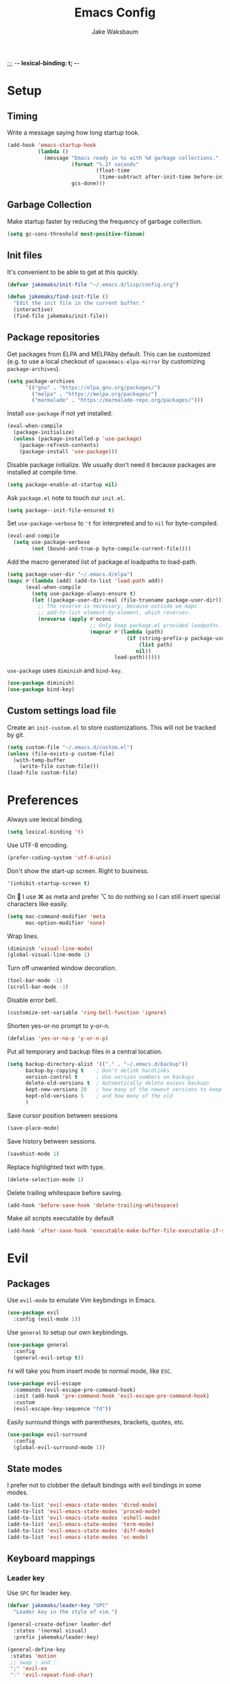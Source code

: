 ;;; -*- lexical-binding: t; -*-
#+TITLE: Emacs Config
#+AUTHOR: Jake Waksbaum
#+TOC: true

* Setup
** Timing
   Write a message saying how long startup took.
   #+BEGIN_SRC emacs-lisp
     (add-hook 'emacs-startup-hook
               (lambda ()
                 (message "Emacs ready in %s with %d garbage collections."
                          (format "%.2f seconds"
                                  (float-time
                                   (time-subtract after-init-time before-init-time)))
                          gcs-done)))
   #+END_SRC

** Garbage Collection
   Make startup faster by reducing the frequency of garbage collection.
   #+BEGIN_SRC emacs-lisp
     (setq gc-cons-threshold most-positive-fixnum)
   #+END_SRC
** Init files
   It's convenient to be able to get at this quickly.
   #+BEGIN_SRC emacs-lisp
     (defvar jakemaks/init-file "~/.emacs.d/lisp/config.org")

     (defun jakemaks/find-init-file ()
       "Edit the init file in the current buffer."
       (interactive)
       (find-file jakemaks/init-file))
   #+END_SRC

** Package repositories
   Get packages from ELPA and MELPAby default. This can be customized
   (e.g. to use a local checkout of =spacemacs-elpa-mirror= by
   customizing =package-archives=).
   #+BEGIN_SRC emacs-lisp
     (setq package-archives
           '(("gnu" . "https://elpa.gnu.org/packages/")
             ("melpa" . "https://melpa.org/packages/")
             ("marmalade" . "https://marmalade-repo.org/packages/")))
   #+END_SRC

   Install =use-package= if not yet installed.
   #+BEGIN_SRC emacs-lisp
     (eval-when-compile
       (package-initialize)
       (unless (package-installed-p 'use-package)
         (package-refresh-contents)
         (package-install 'use-package)))
   #+END_SRC

  Disable package initialize. We usually don't need it because packages
  are installed at compile time.
  #+BEGIN_SRC emacs-lisp
    (setq package-enable-at-startup nil)
  #+END_SRC

  Ask =package.el= note to touch our =init.el=.
  #+BEGIN_SRC emacs-lisp
    (setq package--init-file-ensured t)
  #+END_SRC

  Set =use-package-verbose= to ='t= for interpreted and to =nil= for
  byte-compiled.
  #+BEGIN_SRC emacs-lisp
    (eval-and-compile
      (setq use-package-verbose
            (not (bound-and-true-p byte-compile-current-file))))
  #+END_SRC

  Add the macro generated list of package.el loadpaths to load-path.
  #+BEGIN_SRC emacs-lisp
    (setq package-user-dir "~/.emacs.d/elpa")
    (mapc #'(lambda (add) (add-to-list 'load-path add))
          (eval-when-compile
            (setq use-package-always-ensure t)
            (let ((package-user-dir-real (file-truename package-user-dir)))
              ;; The reverse is necessary, because outside we mapc
              ;; add-to-list element-by-element, which reverses.
              (nreverse (apply #'nconc
                               ;; Only keep package.el provided loadpaths.
                               (mapcar #'(lambda (path)
                                           (if (string-prefix-p package-user-dir-real (file-truename path))
                                               (list path)
                                              nil))
                                       load-path))))))
  #+END_SRC

  =use-package= uses =diminish= and =bind-key=.
  #+BEGIN_SRC emacs-lisp
    (use-package diminish)
    (use-package bind-key)
  #+END_SRC
** Custom settings load file
   Create an =init-custom.el= to store customizations. This will not be tracked by git.
   #+BEGIN_SRC emacs-lisp
     (setq custom-file "~/.emacs.d/custom.el")
     (unless (file-exists-p custom-file)
       (with-temp-buffer
         (write-file custom-file)))
     (load-file custom-file)
   #+END_SRC

* Preferences
  Always use lexical binding.
  #+BEGIN_SRC emacs-lisp
    (setq lexical-binding 't)
  #+END_SRC

  Use UTF-8 encoding.
  #+BEGIN_SRC emacs-lisp
    (prefer-coding-system 'utf-8-unix)
  #+END_SRC

  Don't show the start-up screen. Right to business.
  #+BEGIN_SRC emacs-lisp
    '(inhibit-startup-screen t)
  #+END_SRC

  On  I use ⌘ as meta and prefer ⌥ to do nothing so I can still insert
  special characters like easily.
  #+BEGIN_SRC emacs-lisp
    (setq mac-command-modifier 'meta
          mac-option-modifier 'none)
  #+END_SRC

  Wrap lines.
  #+BEGIN_SRC emacs-lisp
    (diminish 'visual-line-mode)
    (global-visual-line-mode 1)
  #+END_SRC

  Turn off unwanted window decoration.
  #+BEGIN_SRC emacs-lisp
    (tool-bar-mode -1)
    (scroll-bar-mode -1)
  #+END_SRC

  Disable error bell.
  #+BEGIN_SRC emacs-lisp
    (customize-set-variable 'ring-bell-function 'ignore)
  #+END_SRC

  Shorten yes-or-no prompt to y-or-n.
  #+BEGIN_SRC emacs-lisp
     (defalias 'yes-or-no-p 'y-or-n-p)
  #+END_SRC

  Put all temporary and backup files in a central location.
  #+BEGIN_SRC emacs-lisp
    (setq backup-directory-alist '(("." . "~/.emacs.d/backup"))
          backup-by-copying t    ; Don't delink hardlinks
          version-control t      ; Use version numbers on backups
          delete-old-versions t  ; Automatically delete excess backups
          kept-new-versions 20   ; how many of the newest versions to keep
          kept-old-versions 5    ; and how many of the old
          )
  #+END_SRC

  Save cursor position between sessions
  #+BEGIN_SRC emacs-lisp
    (save-place-mode)
  #+END_SRC

  Save history between sessions.
  #+BEGIN_SRC emacs-lisp
    (savehist-mode 1)
  #+END_SRC

  Replace highlighted text with type.
  #+BEGIN_SRC emacs-lisp
    (delete-selection-mode 1)
  #+END_SRC

  Delete trailing whitespace before saving.
  #+BEGIN_SRC emacs-lisp
    (add-hook 'before-save-hook 'delete-trailing-whitespace)
  #+END_SRC

  Make all scripts executable by default
  #+BEGIN_SRC emacs-lisp
    (add-hook 'after-save-hook 'executable-make-buffer-file-executable-if-script-p)
  #+END_SRC

* Evil
** Packages
   Use =evil-mode= to emulate Vim keybindings in Emacs.
   #+BEGIN_SRC emacs-lisp
     (use-package evil
       :config (evil-mode 1))
   #+END_SRC

   Use =general= to setup our own keybindings.
   #+BEGIN_SRC emacs-lisp
     (use-package general
       :config
       (general-evil-setup t))
   #+END_SRC

   ~fd~ will take you from insert mode to normal mode, like ~ESC~.
   #+BEGIN_SRC emacs-lisp
     (use-package evil-escape
       :commands (evil-escape-pre-command-hook)
       :init (add-hook 'pre-command-hook 'evil-escape-pre-command-hook)
       :custom
       (evil-escape-key-sequence "fd"))
   #+END_SRC

   Easily surround things with parentheses, brackets, quotes, etc.
   #+BEGIN_SRC emacs-lisp
     (use-package evil-surround
       :config
       (global-evil-surround-mode 1))
   #+END_SRC

** State modes
   I prefer not to clobber the default bindings with evil bindings in some modes.
   #+BEGIN_SRC emacs-lisp
  (add-to-list 'evil-emacs-state-modes 'dired-mode)
  (add-to-list 'evil-emacs-state-modes 'proced-mode)
  (add-to-list 'evil-emacs-state-modes 'eshell-mode)
  (add-to-list 'evil-emacs-state-modes 'term-mode)
  (add-to-list 'evil-emacs-state-modes 'diff-mode)
  (add-to-list 'evil-emacs-state-modes 'vc-mode)
   #+END_SRC

** Keyboard mappings
*** Leader key
   Use =SPC= for leader key.
   #+BEGIN_SRC emacs-lisp
     (defvar jakemaks/leader-key "SPC"
       "Leader key in the style of vim.")

     (general-create-definer leader-def
       :states '(normal visual)
       :prefix jakemaks/leader-key)

     (general-define-key
      :states 'motion
      ;; swap ; and :
      ";" 'evil-ex
      ":" 'evil-repeat-find-char)

     (leader-def
       "SPC" 'execute-extended-command
       "/" 'comment-region
       "\\\\" 'uncomment-region
       "." 'jakemaks/find-init-file
       "W" 'toggle-truncate-lines
       "X" 'delete-reload-whitespace
       "qq" 'kill-emacs)
   #+END_SRC

*** Window management
  #+BEGIN_SRC emacs-lisp
    (defun toggle-maximize-buffer ()
      "Maximize buffer"
      (interactive)
      (if (and (= 1 (length (window-list)))
               (assoc ?_ register-alist))
          (jump-to-register ?_)
        (progn
          (window-configuration-to-register ?_)
          (delete-other-windows))))

    (winner-mode)

    (leader-def
      :infix "w"
      "" '(:ignore t :which-key "windows")
      "l" 'evil-window-right
      "h" 'evil-window-left
      "k" 'evil-window-up
      "j" 'evil-window-down
      "/" 'split-window-right
      "-" 'split-window-below
      "m" 'toggle-maximize-buffer
      "d" 'delete-window
      "u" 'winner-undo
      "U" 'winner-redo
      )
  #+END_SRC

*** File management
  #+BEGIN_SRC emacs-lisp
    (defun jakemaks/rename-current-buffer-file ()
      "Renames current buffer and file it is visiting."
      (interactive)
      (let* ((name (buffer-name))
             (filename (buffer-file-name)))
        (if (not (and filename (file-exists-p filename)))
            (error "Buffer '%s' is not visiting a file!" name)
          (let* ((dir (file-name-directory filename))
                 (new-name (read-file-name "New name: " dir)))
            (cond ((get-buffer new-name)
                   (error "A buffer named '%s' already exists!" new-name))
                  (t
                   (let ((dir (file-name-directory new-name)))
                     (when (and (not (file-exists-p dir)) (yes-or-no-p (format "Create directory '%s'?" dir)))
                       (make-directory dir t)))
                   (rename-file filename new-name 1)
                   (rename-buffer new-name)
                   (set-visited-file-name new-name)
                   (set-buffer-modified-p nil)
                   (when (fboundp 'recentf-add-file)
                     (recentf-add-file new-name)
                     (recentf-remove-if-non-kept filename))
                   (message "File '%s' successfully renamed to '%s'" name (file-name-nondirectory new-name))))))))

    (defun jakemaks/delete-current-buffer-file ()
      "Removes file connected to current buffer and kills buffer."
      (interactive)
      (let ((filename (buffer-file-name))
            (buffer (current-buffer))
            (name (buffer-name)))
        (if (not (and filename (file-exists-p filename)))
            (ido-kill-buffer)
          (when (yes-or-no-p "Are you sure you want to delete this file? ")
            (delete-file filename t)
            (kill-buffer buffer)
            (message "File '%s' successfully removed" filename)))))

    (leader-def
      :infix "f"
      "" '(:ignore t :which-key "files")
      "s" 'save-buffer
      "f" 'find-file
      "R" 'jakemaks/rename-current-buffer-file
      "D" 'jakemaks/delete-current-buffer-file
      "v" '(:ignore t :which-key "local variables")
      "vf" 'add-file-local-variable
      "vp" 'add-file-local-variable-prop-line
      "vd" 'add-dir-local-variable)
  #+END_SRC

*** Help keys
  #+BEGIN_SRC emacs-lisp
    (leader-def
      :infix "h"
      "" '(:ignore t :which-key "help")
      "d" '(:ignore t :which-key "describe")
      "db" 'describe-bindings
      "dc" 'describe-char
      "df" 'describe-function
      "dk" 'describe-key
      "dp" 'describe-package
      "dt" 'describe-theme
      "dv" 'describe-variable
      "n" 'view-emacs-news)
  #+END_SRC

*** Buffers
   #+BEGIN_SRC emacs-lisp
     (defun jakemaks/kill-this-buffer (&optional arg)
       "Kill the current buffer.
     If the universal prefix argument is used then kill also the window."
       (interactive "P")
       (if (window-minibuffer-p)
           (abort-recursive-edit)
         (if (equal '(4) arg)
             (kill-buffer-and-window)
           (kill-buffer))))

     (defun jakemaks/switch-to-scratch-buffer ()
       "Switch to the `*scratch*' buffer. Create it first if needed."
       (interactive)
       (let ((exists (get-buffer "*scratch*")))
         (switch-to-buffer (get-buffer-create "*scratch*"))))

     (leader-def
       :infix "b"
       "" '(:ignore t :which-key "buffers")
       "b" 'buffer-menu
       "d" 'jakemaks/kill-this-buffer
       "n" 'next-buffer
       "p" 'previous-buffer
       "s" 'jakemaks/switch-to-scratch-buffer)
   #+END_SRC

* Misc.
  #+BEGIN_SRC emacs-lisp
    (use-package recentf
      :functions (recentf-remove-if-non-kept)
      :defer 1)
    (use-package org
      :functions (org-element-type)
      :mode ("\\.org\\'" . org-mode))
  #+END_SRC
* Interface
** Command Completion
   =smart M-x= suggests =M-x= commands based on recency and frequency.
   I don't tend to use it directly but counsel uses it to order suggestions.
   #+BEGIN_SRC emacs-lisp
     (use-package smex
       :defer 4)
   #+END_SRC

   =ivy= is a generic completion framework which uses the minibuffer.
   Turning on =ivy-mode= enables replacement of lots of built in =ido=
   functionality.
   #+BEGIN_SRC emacs-lisp :tangle no
     (use-package ivy
       :diminish ivy-mode
       :config
       (ivy-mode t)
       :custom
       (ivy-initial-inputs-alist nil))
   #+END_SRC

   =counsel= is a collection of =ivy= enhanced versions of common Emacs
   commands. I haven't bound much as =ivy-mode= takes care of most things.
   #+BEGIN_SRC emacs-lisp
     (use-package counsel
       :diminish counsel-mode
       :bind (("M-x" . counsel-M-x))
       :general
       (general-nmap (general-chord "yy") 'counsel-yank-pop))
   #+END_SRC

   =swiper= is an =ivy= enhanced version of =isearch=.
   #+BEGIN_SRC emacs-lisp
     (use-package swiper
       :bind (("M-s" . swiper)))
   #+END_SRC

   =hydra= presents menus for =ivy= commands.
   #+BEGIN_SRC emacs-lisp
     (use-package ivy-hydra
       :defer 4)
   #+END_SRC

** Discoverable keybindings
   =which-key= will suggest possible next keys.
   #+BEGIN_SRC emacs-lisp
     (use-package which-key
       :diminish which-key-mode
       :config
       (add-hook 'after-init-hook 'which-key-mode))
   #+END_SRC

** Better undo
   =undo-tree= visualises undo history as a tree for easy navigation.
   #+BEGIN_SRC emacs-lisp
     (use-package undo-tree
       :general
       (general-nmap (general-chord "uu") 'undo-tree-visualize)
       :diminish undo-tree-mode
       :config
       (global-undo-tree-mode 1))
   #+END_SRC

** Navigation
   One of the most important features of an advanced editor is quick
   text navigation. =avy= let's us jump to any character or line
   quickly.
   #+BEGIN_SRC emacs-lisp
     (use-package avy
       :general
       (general-nmap
         "C-j" 'avy-goto-char-2
         "C-l" 'avy-goto-line))
   #+END_SRC

   =ace-window= lets us navigate between windows in the same way as
   =avy=. Once activated it has useful sub-modes like =x= to switch into
   window deletion mode.
   #+BEGIN_SRC emacs-lisp
     (use-package ace-window
       :general
       (general-nmap "C-k" 'ace-window)
       :config
       (setq aw-keys '(?a ?s ?d ?f ?g ?h ?j ?k ?l)))
   #+END_SRC

** Easier selection

   =expand-region= expands the region around the cursor semantically
   depending on mode. Hard to describe but a killer feature.

   #+BEGIN_SRC emacs-lisp
     (use-package expand-region
       :bind ("C-=" . er/expand-region))
   #+END_SRC

* Appearance
** Fonts
  Set a nice font.
  #+BEGIN_SRC emacs-lisp
    (when window-system
      (add-to-list 'default-frame-alist '(font . "Fira Code 14"))
      (set-face-attribute 'default nil :font "Fira Code 14"))
  #+END_SRC

  Set a preferred unicode font.
  #+BEGIN_SRC emacs-lisp
    (when window-system
      (set-fontset-font t 'unicode "STIXGeneral" nil 'prepend))
  #+END_SRC

  Display pretty symbols.
  #+BEGIN_SRC emacs-lisp
    (setq prettify-symbols-unprettify-at-point 'right-edge)
    (global-prettify-symbols-mode)
  #+END_SRC

** Modeline
   Use =spaceline= for a nice modeline.
   #+BEGIN_SRC emacs-lisp
     ;(use-package spaceline-config
     ;  :ensure spaceline
     ;  :config
     ;  (setq spaceline-highlight-face-func 'spaceline-highlight-face-evil-state)
     ;  (spaceline-emacs-theme))
   #+END_SRC

   Use =diminish= to keep the modeline clean.

* Programming
** Common Stuff
*** Misc. Improvements
    Highlight matching parentheses.
    #+BEGIN_SRC emacs-lisp
      (show-paren-mode 1)
    #+END_SRC

    Help keep parentheses balanced.
    #+BEGIN_SRC emacs-lisp
      (use-package smartparens
          :diminish smartparens-mode
          :defer 2
          :config
          (add-hook 'prog-mode-hook 'smartparens-mode))
    #+END_SRC

    Reindent after every change.
    #+BEGIN_SRC emacs-lisp
      (use-package aggressive-indent
        :defer 2)
    #+END_SRC

    Automatically insert parentheses.
    #+BEGIN_SRC emacs-lisp
      (add-hook 'prog-mode-hook 'electric-pair-mode)
    #+END_SRC

    Indentation at 2 spaces.
    #+BEGIN_SRC emacs-lisp
      (setq-default indent-tabs-mode nil)
      (custom-set-variables
       '(tab-width 2)
       '(c-basic-offset 2))
    #+END_SRC
*** Git
    Magit is better than git at being git.
    #+BEGIN_SRC emacs-lisp
      (use-package magit
        :general
        (leader-def
          :infix "g"
          "" '(:ignore t :which-key "git")
          "s" 'magit-status))
    #+END_SRC

    Display line changes in gutter based on git history. Enable it everywhere.
    #+BEGIN_SRC emacs-lisp :tangle no
      (use-package git-gutter
        :config
        (global-git-gutter-mode 't)
        :diminish git-gutter-mode)
    #+END_SRC

    TimeMachine lets us step through the history of a file as recorded in git.

    #+BEGIN_SRC emacs-lisp
      (use-package git-timemachine)
    #+END_SRC

*** Syntax Checking
    #+BEGIN_SRC emacs-lisp
      (use-package flycheck
        :commands (flycheck-mode flycheck-define-checker)
        :config
        (add-hook 'after-init-hook 'global-flycheck-mode)
        ;; Define fringe indicator / warning levels
        (define-fringe-bitmap 'flycheck-fringe-bitmap-ball
          (vector #b00000000
                  #b00000000
                  #b00000000
                  #b00000000
                  #b00000000
                  #b00000000
                  #b00000000
                  #b00011100
                  #b00111110
                  #b00111110
                  #b00111110
                  #b00011100
                  #b00000000
                  #b00000000
                  #b00000000
                  #b00000000
                  #b00000000))
        (flycheck-define-error-level 'error
          :severity 2
          :overlay-category 'flycheck-error-overlay
          :fringe-bitmap 'flycheck-fringe-bitmap-ball
          :fringe-face 'flycheck-fringe-error)
        (flycheck-define-error-level 'warning
          :severity 1
          :overlay-category 'flycheck-warning-overlay
          :fringe-bitmap 'flycheck-fringe-bitmap-ball
          :fringe-face 'flycheck-fringe-warning)
        (flycheck-define-error-level 'info
          :severity 0
          :overlay-category 'flycheck-info-overlay
          :fringe-bitmap 'flycheck-fringe-bitmap-ball
          :fringe-face 'flycheck-fringe-info)

        (defun jakemaks/toggle-flycheck-error-list ()
          "Toggle flycheck's error list window.
                 If the error list is visible, hide it.  Otherwise, show it."
          (interactive)
          (-if-let (window (flycheck-get-error-list-window))
              (quit-window nil window)
            (flycheck-list-errors)))

        (defun jakemaks/goto-flycheck-error-list ()
          "Open and go to the error list buffer."
          (interactive)
          (unless (get-buffer-window (get-buffer flycheck-error-list-buffer))
            (flycheck-list-errors)
            (switch-to-buffer-other-window flycheck-error-list-buffer)))


        (leader-def
          :states '(normal)
          :infix "e"
          "" '(:ignore t :which-key "errors")
          "c" 'flycheck-clear
          "h" 'flycheck-describe-checker
          "l" 'jakemaks/toggle-flycheck-error-list
          "L" 'jakemaks/goto-flycheck-error-list
          "e" 'flycheck-explain-error-at-point
          "s" 'flycheck-select-checker
          "S" 'flycheck-set-checker-executable
          "v" 'flycheck-verify-setup
          ))
    #+END_SRC

*** Autocomplete
    Use =company= for autocompletion.
    #+BEGIN_SRC emacs-lisp
      (use-package company
        :diminish (company-mode company-search-mode)
        :config
        (add-hook 'after-init-hook 'global-company-mode)
        :custom
        (company-idle-delay t))
    #+END_SRC

*** Snippets
    Use =yasnippet= for snippets.
    #+BEGIN_SRC emacs-lisp
      (use-package yasnippet
        :diminish yas-minor-mode
        :commands (yas-hippie-try-expand)
        :config
        (add-to-list 'yas-snippet-dirs "~/.emacs.d/yasnippet-snippets")
        (add-to-list 'yas-snippet-dirs "~/.emacs.d/snippets")
        (yas-global-mode)
        (global-set-key (kbd "M-/") 'company-yasnippet))
    #+END_SRC

** Emacs Lisp
** Java
   There are a few options for Java development in Emacs, but most rely on integration with an external IDE like Eclipse. In contact, =meghanada= is a nice, relatively minimal setup. =maven-test-mode= is a convenient way to run individual tests rather than passing detailed arguments to =mvn=.
   #+BEGIN_SRC emacs-lisp
     (use-package cl-lib)
     (use-package yasnippet)
     (use-package meghanada
       :commands meghanada-mode
       )
     (use-package javadoc-lookup)

     (add-hook 'java-mode-hook 'meghanada-mode)
     (add-hook 'java-mode-hook 'flycheck-mode)
   #+END_SRC

** Markdown

   Markdown support isn't built into Emacs, add it with =markdown-mode=.
   #+BEGIN_SRC emacs-lisp
  (use-package markdown-mode
    :commands (markdown-mode gfm-mode)
    :mode (("README\\.md\\'" . gfm-mode)
           ("\\.md\\'" . markdown-mode)
           ("\\.markdown\\'" . markdown-mode))
    :init (setq markdown-command "multimarkdown"))
   #+END_SRC
** Coq
   #+BEGIN_SRC emacs-lisp
     (defvar proof-general-load-path "~/.nix-profile/share/emacs/site-lisp/ProofGeneral/generic")

     (use-package proof-site
       :load-path proof-general-load-path
       :mode ("\\.v\\'" . coq-mode))

     (use-package company-coq
       :commands 'company-coq-initialize
       :config
       (add-hook 'coq-mode-hook 'company-coq-mode)
       (custom-set-faces
        '(proof-eager-annotation-face ((t (:background "medium blue"))))
        '(proof-error-face ((t (:background "dark red"))))
        '(proof-warning-face ((t (:background "indianred3")))))
       :general
       (general-nmap
        :keymaps 'coq-mode-map
        :prefix ","
        "n" 'proof-assert-next-command-interactive
        "]" 'proof-assert-next-command-interactive
        "u" 'proof-undo-last-successful-command
        "[" 'proof-undo-last-successful-command
        "h" 'company-coq-doc
        "ll" 'proof-layout-windows
        "lp" 'proof-prf
        "x" 'proof-shell-exit
        "s" 'proof-find-theorems
        "?" 'coq-Check
        "p" 'coq-Print
        ";" 'pg-insert-last-output-as-comment
        "o" 'company-coq-occur
        "." 'proof-goto-point)
       :custom
       (proof-three-window-mode-policy 'hybrid))
   #+END_SRC

* Org
  #+BEGIN_SRC emacs-lisp
    (custom-set-variables
     '(org-src-fontify-natively t)
     '(org-src-tab-acts-nativelyt)
     '(org-src-window-setup 'current-window))
  #+END_SRC

  #+BEGIN_SRC emacs-lisp
    (defconst help/org-special-pre "^\s*#[+]")
    (defun help/org-2every-src-block (fn)
      "Visit every Source-Block and evaluate `FN'."
      (interactive)
      (save-excursion
        (goto-char (point-min))
        (let ((case-fold-search t))
          (while (re-search-forward (concat help/org-special-pre "BEGIN_SRC") nil t)
            (let ((element (org-element-at-point)))
              (when (eq (org-element-type element) 'src-block)
                (funcall fn element)))))
        (save-buffer)))

    ;;(help/org-2every-src-block 'org-babel-remove-result)
  #+END_SRC

  Improve display of bullet points.
  #+BEGIN_SRC emacs-lisp
    (use-package org-bullets
      :config
      (setq org-bullets-bullet-list '("∙"))
      (add-hook 'org-mode-hook 'org-bullets-mode))
  #+END_SRC

  Customize appearance.

  #+BEGIN_SRC emacs-lisp
    (when window-system
      (let*
          ((variable-tuple (cond
                            ((x-list-fonts "Source Sans Pro") '(:font "Source Sans Pro"))
                            ((x-list-fonts "Lucida Grande")   '(:font "Lucida Grande"))
                            ((x-list-fonts "Verdana")         '(:font "Verdana"))
                            ((x-family-fonts "Sans Serif")    '(:family "Sans Serif"))
                            (nil (warn "Cannot find a Sans Serif Font.  Install Source Sans Pro."))))
           (base-font-color     (face-foreground 'default nil 'default))
           (headline           `(:inherit default :weight normal :foreground ,base-font-color)))

        (custom-theme-set-faces 'user
                                `(org-level-8 ((t (,@headline ,@variable-tuple))))
                                `(org-level-7 ((t (,@headline ,@variable-tuple))))
                                `(org-level-6 ((t (,@headline ,@variable-tuple))))
                                `(org-level-5 ((t (,@headline ,@variable-tuple))))
                                `(org-level-4 ((t (,@headline ,@variable-tuple))))
                                `(org-level-3 ((t (,@headline ,@variable-tuple :height 1.33))))
                                `(org-level-2 ((t (,@headline ,@variable-tuple :height 1.33))))
                                `(org-level-1 ((t (,@headline ,@variable-tuple :height 1.33))))
                                `(org-document-title ((t (,@headline ,@variable-tuple :height 1.33 :underline nil)))))))
  #+END_SRC

* Mac OS
  #+BEGIN_SRC emacs-lisp
    (when (eq system-type 'darwin)
      (custom-set-variables
       '(mac-pass-command-to-system nil)
       '(mac-pass-control-to-system nil)
       '(locate-command "mdfind")
       '(delete-by-moving-to-trash t)))
  #+END_SRC

* Debug

  #+BEGIN_SRC emacs-lisp
    (setq debug-on-error 't)
  #+END_SRC

* Cleanup

  Make garbage collection pauses faster by decreasing the threshold
  #+BEGIN_SRC emacs-lisp
    (setq gc-cons-threshold
          (car (get 'gc-cons-threshold 'standard-value)))
  #+END_SRC

  #+BEGIN_SRC emacs-lisp
   (provide 'config)
  #+END_SRC
